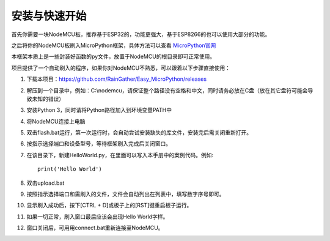 安装与快速开始
===================

首先你需要一块NodeMCU板，推荐基于ESP32的，功能更强大，基于ESP8266的也可以使用大部分的功能。

之后将你的NodeMCU板刷入MicroPython框架，具体方法可以查看 `MicroPython官网 <http://www.micropython.org/>`_

本框架本质上是一些封装好函数的py文件，放置于NodeMCU的根目录即可正常使用。

项目提供了一个自动刷入的程序，如果你对NodeMCU不熟悉，可以跟着以下步骤直接使用：

1. 下载本项目：https://github.com/RainGather/Easy_MicroPython/releases
#. 解压到一个目录中，例如：C:\\nodemcu，请保证整个路径没有空格和中文，同时请务必放在C盘（放在其它盘符可能会导致未知的错误）
#. 安装Python 3，同时请将Python路径加入到环境变量PATH中
#. 将NodeMCU连接上电脑
#. 双击flash.bat运行，第一次运行时，会自动尝试安装缺失的库文件，安装完后需关闭重新打开。
#. 按指示选择端口和设备型号，等待框架刷入完成后关闭窗口。
#. 在该目录下，新建HelloWorld.py，在里面可以写入本手册中的案例代码。例如::

    print('Hello World')
#. 双击upload.bat
#. 按照指示选择端口和需刷入的文件，文件会自动列出在列表中，填写数字序号即可。
#. 显示刷入成功后，按下[CTRL + D]或板子上的[RST]键重启板子运行。
#. 如果一切正常，刷入窗口最后应该会出现Hello World字样。
#. 窗口关闭后，可用用connect.bat重新连接至NodeMCU。

